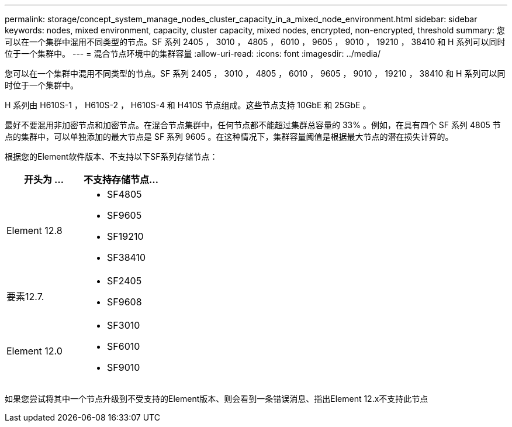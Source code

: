 ---
permalink: storage/concept_system_manage_nodes_cluster_capacity_in_a_mixed_node_environment.html 
sidebar: sidebar 
keywords: nodes, mixed environment, capacity, cluster capacity, mixed nodes, encrypted, non-encrypted, threshold 
summary: 您可以在一个集群中混用不同类型的节点。SF 系列 2405 ， 3010 ， 4805 ， 6010 ， 9605 ， 9010 ， 19210 ， 38410 和 H 系列可以同时位于一个集群中。 
---
= 混合节点环境中的集群容量
:allow-uri-read: 
:icons: font
:imagesdir: ../media/


[role="lead"]
您可以在一个集群中混用不同类型的节点。SF 系列 2405 ， 3010 ， 4805 ， 6010 ， 9605 ， 9010 ， 19210 ， 38410 和 H 系列可以同时位于一个集群中。

H 系列由 H610S-1 ， H610S-2 ， H610S-4 和 H410S 节点组成。这些节点支持 10GbE 和 25GbE 。

最好不要混用非加密节点和加密节点。在混合节点集群中，任何节点都不能超过集群总容量的 33% 。例如，在具有四个 SF 系列 4805 节点的集群中，可以单独添加的最大节点是 SF 系列 9605 。在这种情况下，集群容量阈值是根据最大节点的潜在损失计算的。

根据您的Element软件版本、不支持以下SF系列存储节点：

[cols="40,40"]
|===
| 开头为 ... | 不支持存储节点... 


| Element 12.8  a| 
* SF4805
* SF9605
* SF19210
* SF38410




| 要素12.7.  a| 
* SF2405
* SF9608




| Element 12.0  a| 
* SF3010
* SF6010
* SF9010


|===
如果您尝试将其中一个节点升级到不受支持的Element版本、则会看到一条错误消息、指出Element 12.x不支持此节点
